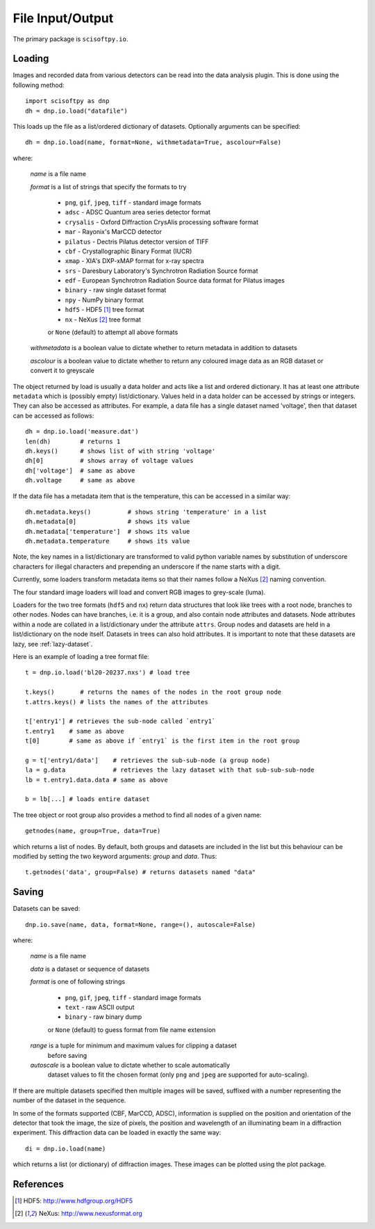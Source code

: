 File Input/Output
=================
The primary package is ``scisoftpy.io``.


Loading
-------

Images and recorded data from various detectors can be read into the data
analysis plugin. This is done using the following method::

    import scisoftpy as dnp
    dh = dnp.io.load("datafile")

This loads up the file as a list/ordered dictionary of datasets. Optionally
arguments can be specified::

    dh = dnp.io.load(name, format=None, withmetadata=True, ascolour=False)

where:

 *name* is a file name

 *format* is a list of strings that specify the formats to try

   * ``png``, ``gif``, ``jpeg``, ``tiff`` - standard image formats

   * ``adsc`` - ADSC Quantum area series detector format

   * ``crysalis`` - Oxford Diffraction CrysAlis processing software format

   * ``mar`` - Rayonix's MarCCD detector

   * ``pilatus`` - Dectris Pilatus detector version of TIFF 

   * ``cbf`` - Crystallographic Binary Format (IUCR)

   * ``xmap`` - XIA's DXP-xMAP format for x-ray spectra

   * ``srs`` - Daresbury Laboratory's Synchrotron Radiation Source format

   * ``edf`` - European Synchrotron Radiation Source data format for Pilatus images

   * ``binary`` - raw single dataset format

   * ``npy`` - NumPy binary format

   * ``hdf5`` - HDF5 [#HDF5]_ tree format

   * ``nx`` - NeXus [#Nexus]_ tree format

   or ``None`` (default) to attempt all above formats

 *withmetadata* is a boolean value to dictate whether to return metadata in
 addition to datasets

 *ascolour* is a boolean value to dictate whether to return any coloured image
 data as an RGB dataset or convert it to greyscale

The object returned by load is usually a data holder and acts like a list and
ordered dictionary. It has at least one attribute ``metadata`` which is
(possibly empty) list/dictionary. Values held in a data holder can be accessed
by strings or integers. They can also be accessed as attributes. For example, a
data file has a single dataset named 'voltage', then that dataset can be
accessed as follows::

    dh = dnp.io.load('measure.dat')
    len(dh)        # returns 1
    dh.keys()      # shows list of with string 'voltage'
    dh[0]          # shows array of voltage values
    dh['voltage']  # same as above
    dh.voltage     # same as above

If the data file has a metadata item that is the temperature, this can be
accessed in a similar way::

    dh.metadata.keys()          # shows string 'temperature' in a list
    dh.metadata[0]              # shows its value
    dh.metadata['temperature']  # shows its value
    dh.metadata.temperature     # shows its value

Note, the key names in a list/dictionary are transformed to valid python
variable names by substitution of underscore characters for illegal characters
and prepending an underscore if the name starts with a digit.

Currently, some loaders transform metadata items so that their names follow a
NeXus [#Nexus]_ naming convention.

The four standard image loaders will load and convert RGB images to grey-scale
(luma).

Loaders for the two tree formats (``hdf5`` and ``nx``) return data structures
that look like trees with a root node, branches to other nodes. Nodes can have
branches, i.e. it is a group, and also contain node attributes and
datasets. Node attributes within a node are collated in a list/dictionary under
the attribute ``attrs``. Group nodes and datasets are held in a list/dictionary
on the node itself. Datasets in trees can also hold attributes. It is important
to note that these datasets are lazy, see :ref:`lazy-dataset`.

Here is an example of loading a tree format file::

    t = dnp.io.load('bl20-20237.nxs') # load tree

    t.keys()       # returns the names of the nodes in the root group node 
    t.attrs.keys() # lists the names of the attributes

    t['entry1'] # retrieves the sub-node called `entry1`
    t.entry1    # same as above
    t[0]        # same as above if `entry1` is the first item in the root group

    g = t['entry1/data']    # retrieves the sub-sub-node (a group node)
    la = g.data             # retrieves the lazy dataset with that sub-sub-sub-node
    lb = t.entry1.data.data # same as above

    b = lb[...] # loads entire dataset

The tree object or root group also provides a method to find all nodes of a
given name::

    getnodes(name, group=True, data=True)

which returns a list of nodes. By default, both groups and datasets are
included in the list but this behaviour can be modified by setting the two
keyword arguments: `group` and `data`. Thus::

    t.getnodes('data', group=False) # returns datasets named "data"



Saving
------

Datasets can be saved::

    dnp.io.save(name, data, format=None, range=(), autoscale=False)

where:

 *name* is a file name

 *data* is a dataset or sequence of datasets

 *format* is one of following strings

   * ``png``, ``gif``, ``jpeg``, ``tiff`` - standard image formats

   * ``text`` - raw ASCII output

   * ``binary``  - raw binary dump

   or ``None`` (default) to guess format from file name extension

 *range* is a tuple for minimum and maximum values for clipping a dataset
  before saving

 *autoscale* is a boolean value to dictate whether to scale automatically
  dataset values to fit the chosen format (only ``png`` and ``jpeg`` are
  supported for auto-scaling).

If there are multiple datasets specified then multiple images will be saved,
suffixed with a number representing the number of the dataset in the sequence.

In some of the formats supported (CBF, MarCCD, ADSC), information is supplied
on the position and orientation of the detector that took the image, the size
of pixels, the position and wavelength of an illuminating beam in a diffraction
experiment. This diffraction data can be loaded in exactly the same way::

    di = dnp.io.load(name)

which returns a list (or dictionary) of diffraction images. These images can
be plotted using the plot package.

References
----------
.. [#HDF5] HDF5: http://www.hdfgroup.org/HDF5
.. [#Nexus] NeXus: http://www.nexusformat.org
